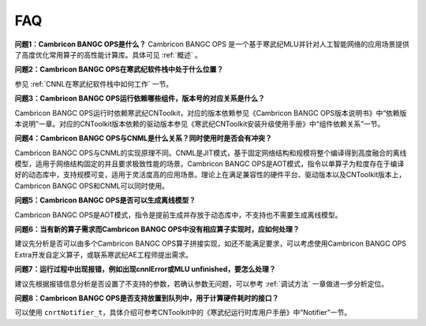 .. _FAQ:

FAQ
============

**问题1：Cambricon BANGC OPS是什么？**
Cambricon BANGC OPS 是一个基于寒武纪MLU并针对人工智能网络的应用场景提供了高度优化常用算子的高性能计算库。具体可见 :ref:`概述` 。

**问题2：Cambricon BANGC OPS在寒武纪软件栈中处于什么位置？**

参见 :ref:`CNNL在寒武纪软件栈中如何工作` 一节。

**问题3：Cambricon BANGC OPS运行依赖哪些组件，版本号的对应关系是什么？**

Cambricon BANGC OPS运行时依赖寒武纪CNToolkit，对应的版本依赖参见《Cambricon BANGC OPS版本说明书》中“依赖版本说明”一章。对应的CNToolkit版本依赖的驱动版本参见《寒武纪CNToolkit安装升级使用手册》中“组件依赖关系”一节。

**问题4：Cambricon BANGC OPS与CNML是什么关系？同时使用时是否会有冲突？**

Cambricon BANGC OPS与CNML的实现原理不同。CNML是JIT模式，基于固定网络结构和规模将整个编译得到高度融合的离线模型，适用于网络结构固定的并且要求极致性能的场景。Cambricon BANGC OPS是AOT模式，指令以单算子为粒度存在于编译好的动态库中，支持规模可变，适用于灵活度高的应用场景。理论上在满足兼容性的硬件平台、驱动版本以及CNToolkit版本上，Cambricon BANGC OPS和CNML可以同时使用。

**问题5：Cambricon BANGC OPS是否可以生成离线模型？**

Cambricon BANGC OPS是AOT模式，指令是提前生成并存放于动态库中，不支持也不需要生成离线模型。

**问题6：当有新的算子需求而Cambricon BANGC OPS中没有相应算子实现时，应如何处理？**

建议先分析是否可以由多个Cambricon BANGC OPS算子拼接实现，如还不能满足要求，可以考虑使用Cambricon BANGC OPS Extra开发自定义算子，或联系寒武纪AE工程师提出需求。

**问题7：运行过程中出现报错，例如出现cnnlError或MLU unfinished，要怎么处理？**

建议先根据报错信息分析是否设置了不支持的参数，若确认参数无问题，可以参考 :ref:`调试方法` 一章做进一步分析定位。

**问题8：Cambricon BANGC OPS是否支持放置到队列中，用于计算硬件耗时的接口？**

可以使用 ``cnrtNotifier_t``，具体介绍可参考CNToolkit中的《寒武纪运行时库用户手册》中“Notifier”一节。

